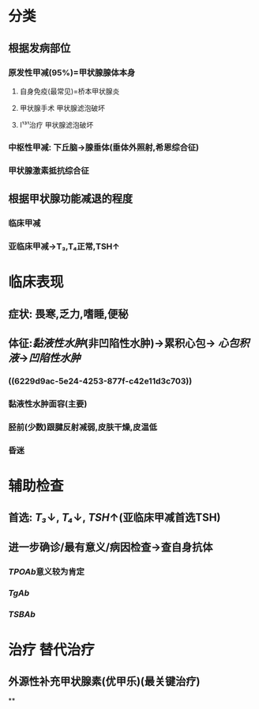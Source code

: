 * 分类
** 根据发病部位
*** 原发性甲减(95%)=甲状腺腺体本身
**** 自身免疫(最常见)=桥本甲状腺炎
**** 甲状腺手术 甲状腺滤泡破坏
**** I¹³¹治疗 甲状腺滤泡破坏
*** 中枢性甲减: 下丘脑→腺垂体(垂体外照射,希恩综合征)
*** 甲状腺激素抵抗综合征
** 根据甲状腺功能减退的程度
*** 临床甲减
*** 亚临床甲减→T₃,T₄正常,TSH↑
* 临床表现
** 症状: 畏寒,乏力,嗜睡,便秘
** 体征:[[黏液性水肿]](非凹陷性水肿)→累积心包→ [[心包积液]]→[[凹陷性水肿]]
*** ((6229d9ac-5e24-4253-877f-c42e11d3c703))
*** 黏液性水肿面容(主要)
*** 胫前(少数)跟腱反射减弱,皮肤干燥,皮温低
*** 昏迷
* 辅助检查
** 首选: [[T₃]]↓, [[T₄]]↓, [[TSH]]↑(亚临床甲减首选TSH)
** 进一步确诊/最有意义/病因检查→查自身抗体
*** [[TPOAb]]意义较为肯定
*** [[TgAb]]
*** [[TSBAb]]
* 治疗 替代治疗
** 外源性补充甲状腺素(优甲乐)(最关键治疗)
**